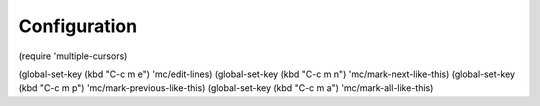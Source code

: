 -------------
Configuration
-------------

(require 'multiple-cursors)

(global-set-key (kbd "C-c m e") 'mc/edit-lines)
(global-set-key (kbd "C-c m n") 'mc/mark-next-like-this)
(global-set-key (kbd "C-c m p") 'mc/mark-previous-like-this)
(global-set-key (kbd "C-c m a") 'mc/mark-all-like-this)
